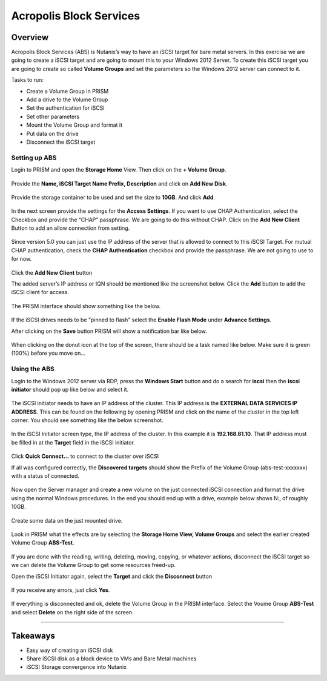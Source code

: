 .. Adding labels to the beginning of your lab is helpful for linking to the lab from other pages
.. _abs:

------------------------
Acropolis Block Services
------------------------

Overview
++++++++

Acropolis Block Services (ABS) is Nutanix’s way to have an iSCSI target for bare metal servers. In this exercise we are going to create a iSCSI target and are going to mount this to your Windows 2012 Server. To create this iSCSI target you are going to create so called **Volume Groups** and set the parameters so the Windows 2012 server can connect to it.

Tasks to run:

-	Create a Volume Group in PRISM
-	Add a drive to the Volume Group
-	Set the authentication for iSCSI
-	Set other parameters
-	Mount the Volume Group and format it
-	Put data on the drive
-	Disconnect the iSCSI target

Setting up ABS
--------------

Login to PRISM and open the **Storage Home** View. Then click on the **+ Volume Group**.

.. figure:: images/abs_004.png

Provide the **Name, iSCSI Target Name Prefix, Description** and click on **Add New Disk**.

.. figure:: images/abs_005.png

Provide the storage container to be used and set the size to **10GB**. And click **Add**.

.. figure:: images/abs_006.png

In the next screen provide the settings for the **Access Settings**. If you want to use CHAP Authentication, select the Checkbox and provide the “CHAP” passphrase. We are going to do this without CHAP. Click on the **Add New Client** Button to add an allow connection from setting.

.. figure:: images/abs_008.png

Since version 5.0 you can just use the IP address of the server that is allowed to connect to this iSCSI Target. For mutual CHAP authentication, check the **CHAP Authentication** checkbox and provide the passphrase. We are not going to use to for now.

.. figure:: images/abs_007.png

Click the **Add New Client** button

The added server’s IP address or IQN should be mentioned like the screenshot below. Click the **Add** button to add the iSCSI client for access.

.. figure:: images/abs_009.png

The PRISM interface should show something like the below.

.. figure:: images/abs_0010.png

If the iSCSI drives needs to be "pinned to flash" select the **Enable Flash Mode** under **Advance Settings**.

After clicking on the **Save** button PRISM will show a notification bar like below.

.. figure:: images/abs_0011.png

When clicking on the donut icon at the top of the screen, there should be a task named like below. Make sure it is green (100%) before you move on…

.. figure:: images/abs_0012.png

Using the ABS
-------------

Login to the Windows 2012 server via RDP, press the **Windows Start** button and do a search for **iscsi** then the **iscsi initiator** should pop up like below and select it.

.. figure:: images/abs_0013.png

The iSCSI initiator needs to have an IP address of the cluster. This IP address is the **EXTERNAL DATA SERVICES IP ADDRESS**. This can be found on the following by opening PRISM and click on the name of the cluster in the top left corner. You should see something like the below screenshot.

.. figure:: images/abs_0015.png

In the iSCSI Initiator screen type, the IP address of the cluster. In this example it is **192.168.81.10**. That IP address must be filled in at the **Target** field in the iSCSI initiator.

.. figure:: images/abs_0014.png


Click **Quick Connect...** to connect to the cluster over iSCSI

If all was configured correctly, the **Discovered targets** should show the Prefix of the Volume Group (abs-test-xxxxxxx) with a status of connected.

.. figure:: images/abs_0016.png

Now open the Server manager and create a new volume on the just connected iSCSI connection and format the drive using the normal Windows procedures. In the end you should end up with a drive, example below shows N:, of roughly 10GB.

.. figure:: images/abs_0035.png

Create some data on the just mounted drive.

.. figure:: images/abs_0036.png
.. figure:: images/abs_0037.png

Look in PRISM what the effects are by selecting the **Storage Home View, Volume Groups** and select the earlier created Volume Group **ABS-Test**.

.. figure:: images/abs_0038.png

If you are done with the reading, writing, deleting, moving, copying, or whatever actions, disconnect the iSCSI target so we can delete the Volume Group to get some resources freed-up.

Open the iSCSI Initiator again, select the **Target** and click the **Disconnect** button

.. figure:: images/abs_0040.png


If you receive any errors, just click **Yes**.

.. figure:: images/abs_0041.png

If everything is disconnected and ok, delete the Volume Group in the PRISM interface. Select the Voume Group **ABS-Test** and select **Delete** on the right side of the screen.

.. figure:: images/abs_0045.png

------------

Takeaways
+++++++++

- Easy way of creating an iSCSI disk
- Share iSCSI disk as a block device to VMs and Bare Metal machines
- iSCSI Storage convergence into Nutanix
